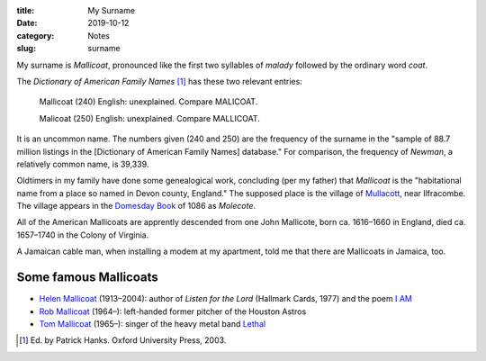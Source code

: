 :title: My Surname
:date: 2019-10-12
:category: Notes
:slug: surname

My surname is *Mallicoat*, pronounced like the first two syllables of
*malady* followed by the ordinary word *coat*.

The *Dictionary of American Family Names* [#DAFM]_ has these two
relevant entries:

    Mallicoat (240) English: unexplained. Compare MALICOAT.
    
    Malicoat (250) English: unexplained. Compare MALLICOAT.

It is an uncommon name. The numbers given (240 and 250) are the
frequency of the surname in the "sample of 88.7 million listings in the
[Dictionary of American Family Names] database." For comparison, the
frequency of *Newman*, a relatively common name, is 39,339.

Oldtimers in my family have done some genealogical work, concluding
(per my father) that *Mallicoat* is the "habitational name from a place
so named in Devon county, England." The supposed place is the village
of Mullacott_, near Ilfracombe. The village appears in the `Domesday
Book`_ of 1086 as *Molecote*.

All of the American Mallicoats are apprently descended from one John
Mallicote, born ca. 1616–1660 in England, died ca. 1657–1740 in the
Colony of Virginia.

A Jamaican cable man, when installing a modem at my apartment,
told me that there are Mallicoats in Jamaica, too.

Some famous Mallicoats
----------------------

*   `Helen Mallicoat`_ (1913–2004): author of *Listen for the Lord* (Hallmark Cards, 1977) and the poem `I AM`_
*   `Rob Mallicoat`_ (1964–): left-handed former pitcher of the Houston Astros
*   `Tom Mallicoat`_ (1965–): singer of the heavy metal band Lethal_

.. [#DAFM] Ed. by Patrick Hanks. Oxford University Press, 2003.
.. _`Domesday Book`: https://opendomesday.org/place/SS5145/mullacott/
.. _Mullacott: https://en.wikipedia.org/wiki/Mullacott
.. _`Rob Mallicoat`: https://en.wikipedia.org/wiki/Rob_Mallicoat
.. _`Tom Mallicoat`: https://www.metal-archives.com/artists/Tom_Mallicoat/87665
.. _Lethal: https://en.wikipedia.org/wiki/Lethal_(American_band)
.. _`Helen Mallicoat`: http://www.wickenburgsun.com/obituaries/article_3a429033-c481-5978-8c9f-dffc140aa6e0.html
.. Helen Mallicoat obituary published in the Wickenberg Sun, 22 Dec. 2004
.. _`I AM`: https://bible.org/node/13685

.. See also: https://www.medievalgenealogy.org.uk/guide/intro.shtml#surnames

